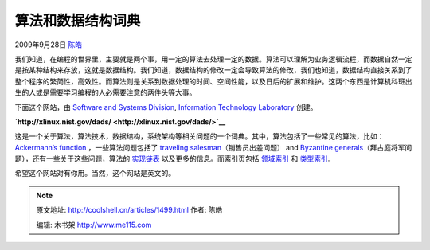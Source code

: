 .. _articles1499:

算法和数据结构词典
==================

2009年9月28日 `陈皓 <http://coolshell.cn/articles/author/haoel>`__

我们知道，在编程的世界里，主要就是两个事，用一定的算法去处理一定的数据。算法可以理解为业务逻辑流程，而数据自然一定是按某种结构来存放，这就是数据结构。我们知道，数据结构的修改一定会导致算法的修改，我们也知道，数据结构直接关系到了整个程序的繁简性，高效性。而算法则是关系到数据处理的时间、空间性能，以及日后的扩展和维护。这两个东西是计算机科班出生的人或是需要学习编程的人必需要注意的两件头等大事。

下面这个网站，由 \ `Software and Systems
Division <http://www.itl.nist.gov/div897/>`__, `Information Technology
Laboratory <http://www.itl.nist.gov/>`__ 创建。

**`http://xlinux.nist.gov/dads/ <http://xlinux.nist.gov/dads/>`__**

|image0|

这是一个关于算法，算法技术，数据结构，系统架构等相关问题的一个词典。其中，算法包括了一些常见的算法，比如：
`Ackermann’s
function <http://xlinux.nist.gov/dads/HTML/ackermann.html>`__
，一些算法问题包括了 `traveling
salesman <http://xlinux.nist.gov/dads/HTML/travelingSalesman.html>`__\ （销售员出差问题）
and `Byzantine
generals <http://xlinux.nist.gov/dads/HTML/byzantine.html>`__\ （拜占庭将军问题），还有一些关于这些问题，算法的
`实现链表 <http://xlinux.nist.gov/dads/termsImpl.html>`__
以及更多的信息。而索引页包括
`领域索引 <http://xlinux.nist.gov/dads/termsArea.html>`__ 和
`类型索引 <http://xlinux.nist.gov/dads/termsType.html>`__.

希望这个网站对有你用。当然，这个网站是英文的。

.. |image0| image:: http://coolshell.cn//wp-includes/js/tinymce/plugins/wordpress/img/trans.gif
.. |image7| image:: /coolshell/static/20140922094649880000.jpg

.. note::
    原文地址: http://coolshell.cn/articles/1499.html 
    作者: 陈皓 

    编辑: 木书架 http://www.me115.com